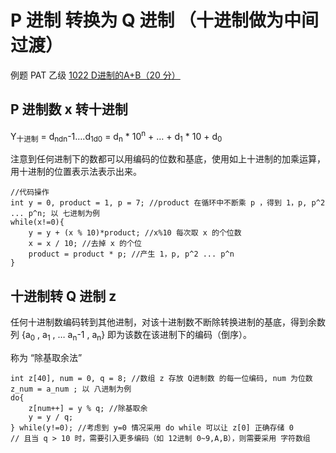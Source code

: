* P 进制 转换为 Q 进制 （十进制做为中间过渡）
例题 PAT 乙级 [[file:~/code/PATpractice/Solutions/BASIC/B1022.org::*1022%20D%E8%BF%9B%E5%88%B6%E7%9A%84A+B%EF%BC%8820%20%E5%88%86%EF%BC%89][1022 D进制的A+B（20 分）]]
** P 进制数 x 转十进制

Y_十进制 = d_nd_n-1....d_1d_0 = d_n * 10^n + ... + d_1 * 10 + d_0

注意到任何进制下的数都可以用编码的位数和基底，使用如上十进制的加乘运算，用十进制的位置表示法表示出来。

#+BEGIN_SRC c++
  //代码操作
  int y = 0, product = 1, p = 7; //product 在循环中不断乘 p ，得到 1，p, p^2 ... p^n; 以 七进制为例
  while(x!=0){
      y = y + (x % 10)*product; //x%10 每次取 x 的个位数
      x = x / 10; //去掉 x 的个位
      product = product * p; //产生 1，p, p^2 ... p^n
  }
#+END_SRC
** 十进制转 Q 进制 z

任何十进制数编码转到其他进制，对该十进制数不断除转换进制的基底，得到余数列 {a_0 , a_1 , ... a_n-1 , a_n} 即为该数在该进制下的编码（倒序）。

称为 “除基取余法”

#+BEGIN_SRC c++
  int z[40], num = 0, q = 8; //数组 z 存放 Q进制数 的每一位编码, num 为位数 z_num = a_num ; 以 八进制为例
  do{
      z[num++] = y % q; //除基取余
      y = y / q;
  } while(y!=0); //考虑到 y=0 情况采用 do while 可以让 z[0] 正确存储 0
  // 且当 q > 10 时，需要引入更多编码（如 12进制 0~9,A,B），则需要采用 字符数组
#+END_SRC
